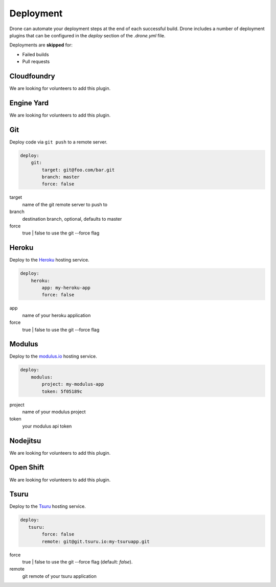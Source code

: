 Deployment
==========

Drone can automate your deployment steps at the end of each successful build. Drone includes a
number of deployment plugins that can be configured in the `deploy` section of the `.drone.yml` file.

Deployments are **skipped** for:

* Failed builds
* Pull requests

Cloudfoundry
------------

We are looking for volunteers to add this plugin.

Engine Yard
------------

We are looking for volunteers to add this plugin.

Git
---

Deploy code via ``git push`` to a remote server.

.. code-block:: console

    deploy:
        git:
            target: git@foo.com/bar.git
            branch: master
            force: false

target
  name of the git remote server to push to

branch
  destination branch, optional, defaults to master

force
  true | false to use the git --force flag


Heroku
------

Deploy to the `Heroku <https://www.heroku.com>`_ hosting service.

.. code-block:: console

    deploy:
        heroku:
            app: my-heroku-app
            force: false


app
  name of your heroku application

force
  true | false to use the git --force flag

Modulus
-------

Deploy to the `modulus.io <https://modulus.io>`_ hosting service.

.. code-block:: console

    deploy:
        modulus:
            project: my-modulus-app
            token: 5f05189c

project
  name of your modulus project

token
  your modulus api token


Nodejitsu
---------

We are looking for volunteers to add this plugin.

Open Shift
----------

We are looking for volunteers to add this plugin.

Tsuru
------

Deploy to the `Tsuru <https://www.tsuru.io>`_ hosting service.

.. code-block:: console

    deploy:
       tsuru: 
            force: false
            remote: git@git.tsuru.io:my-tsuruapp.git

force
  true | false to use the git --force flag (default: `false`).

remote
  git remote of your tsuru application
